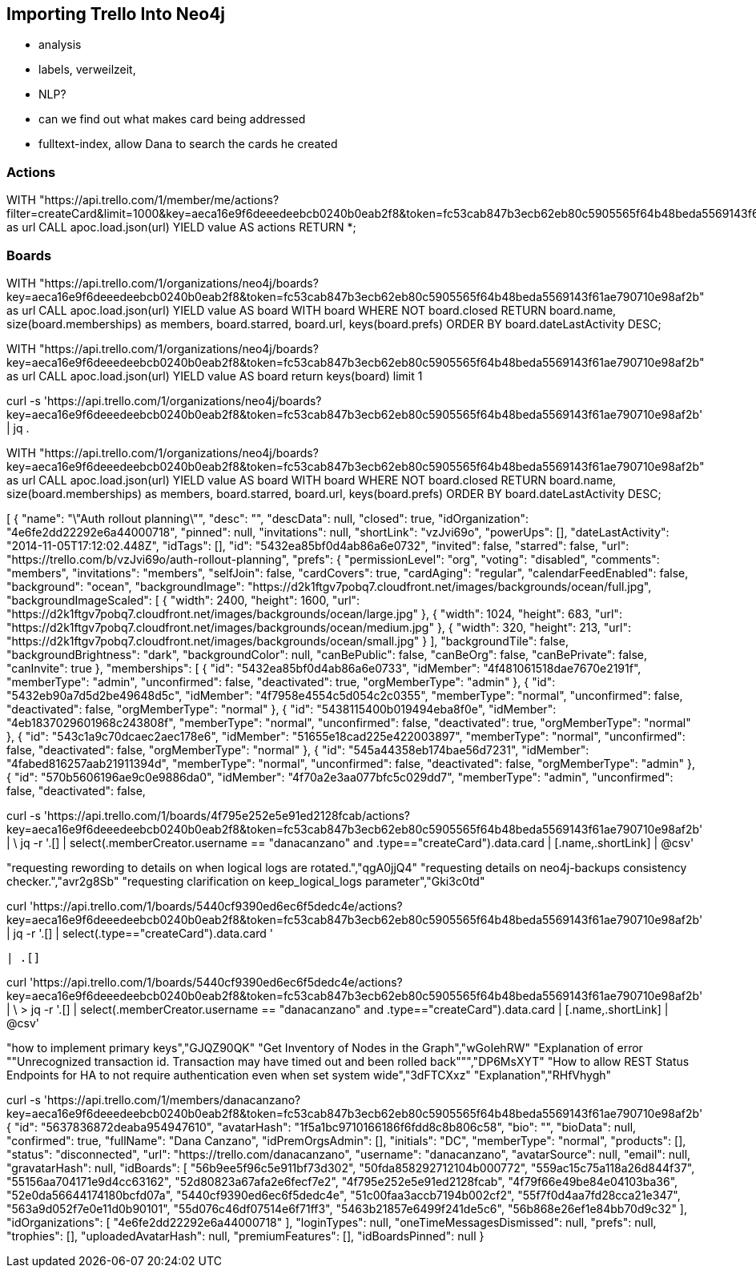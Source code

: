 == Importing Trello Into Neo4j
// http://stackoverflow.com/questions/10952685/automate-export-backup-of-trello-boards

* analysis
* labels, verweilzeit, 
* NLP?
* can we find out what makes card being addressed 
* fulltext-index, allow Dana to search the cards he created

=== Actions

WITH "https://api.trello.com/1/member/me/actions?filter=createCard&limit=1000&key=aeca16e9f6deeedeebcb0240b0eab2f8&token=fc53cab847b3ecb62eb80c5905565f64b48beda5569143f61ae790710e98af2b" as url
CALL apoc.load.json(url) YIELD value AS actions
RETURN *;


=== Boards

WITH "https://api.trello.com/1/organizations/neo4j/boards?key=aeca16e9f6deeedeebcb0240b0eab2f8&token=fc53cab847b3ecb62eb80c5905565f64b48beda5569143f61ae790710e98af2b" as url
CALL apoc.load.json(url) YIELD value AS board
WITH board WHERE NOT board.closed 
RETURN board.name, size(board.memberships) as members, board.starred, board.url, keys(board.prefs)
ORDER BY board.dateLastActivity DESC;

WITH "https://api.trello.com/1/organizations/neo4j/boards?key=aeca16e9f6deeedeebcb0240b0eab2f8&token=fc53cab847b3ecb62eb80c5905565f64b48beda5569143f61ae790710e98af2b" as url
CALL apoc.load.json(url) YIELD value AS board
return keys(board)  limit 1

[labelNames, desc, name, descData, url, closed, invited, idOrganization, shortUrl, idTags, id, dateLastView, dateLastActivity, shortLink, invitations, powerUps, prefs, pinned, subscribed, starred, memberships]

curl -s 'https://api.trello.com/1/organizations/neo4j/boards?key=aeca16e9f6deeedeebcb0240b0eab2f8&token=fc53cab847b3ecb62eb80c5905565f64b48beda5569143f61ae790710e98af2b' | jq .

// prefs [backgroundColor, cardAging, background, backgroundImage, canInvite, canBeOrg, backgroundBrightness, calendarFeedEnabled, permissionLevel, selfJoin, canBePublic, invitations, voting, canBePrivate, backgroundTile, cardCovers, backgroundImageScaled, comments]


WITH "https://api.trello.com/1/organizations/neo4j/boards?key=aeca16e9f6deeedeebcb0240b0eab2f8&token=fc53cab847b3ecb62eb80c5905565f64b48beda5569143f61ae790710e98af2b" as url
CALL apoc.load.json(url) YIELD value AS board
WITH board WHERE NOT board.closed 
RETURN board.name, size(board.memberships) as members, board.starred, board.url, keys(board.prefs)
ORDER BY board.dateLastActivity DESC;

[
  {
    "name": "\"Auth rollout planning\"",
    "desc": "",
    "descData": null,
    "closed": true,
    "idOrganization": "4e6fe2dd22292e6a44000718",
    "pinned": null,
    "invitations": null,
    "shortLink": "vzJvi69o",
    "powerUps": [],
    "dateLastActivity": "2014-11-05T17:12:02.448Z",
    "idTags": [],
    "id": "5432ea85bf0d4ab86a6e0732",
    "invited": false,
    "starred": false,
    "url": "https://trello.com/b/vzJvi69o/auth-rollout-planning",
    "prefs": {
      "permissionLevel": "org",
      "voting": "disabled",
      "comments": "members",
      "invitations": "members",
      "selfJoin": false,
      "cardCovers": true,
      "cardAging": "regular",
      "calendarFeedEnabled": false,
      "background": "ocean",
      "backgroundImage": "https://d2k1ftgv7pobq7.cloudfront.net/images/backgrounds/ocean/full.jpg",
      "backgroundImageScaled": [
        {
          "width": 2400,
          "height": 1600,
          "url": "https://d2k1ftgv7pobq7.cloudfront.net/images/backgrounds/ocean/large.jpg"
        },
        {
          "width": 1024,
          "height": 683,
          "url": "https://d2k1ftgv7pobq7.cloudfront.net/images/backgrounds/ocean/medium.jpg"
        },
        {
          "width": 320,
          "height": 213,
          "url": "https://d2k1ftgv7pobq7.cloudfront.net/images/backgrounds/ocean/small.jpg"
        }
      ],
      "backgroundTile": false,
      "backgroundBrightness": "dark",
      "backgroundColor": null,
      "canBePublic": false,
      "canBeOrg": false,
      "canBePrivate": false,
      "canInvite": true
    },
    "memberships": [
      {
        "id": "5432ea85bf0d4ab86a6e0733",
        "idMember": "4f481061518dae7670e2191f",
        "memberType": "admin",
        "unconfirmed": false,
        "deactivated": true,
        "orgMemberType": "admin"
      },
      {
        "id": "5432eb90a7d5d2be49648d5c",
        "idMember": "4f7958e4554c5d054c2c0355",
        "memberType": "normal",
        "unconfirmed": false,
        "deactivated": false,
        "orgMemberType": "normal"
      },
      {
        "id": "5438115400b019494eba8f0e",
        "idMember": "4eb1837029601968c243808f",
        "memberType": "normal",
        "unconfirmed": false,
        "deactivated": true,
        "orgMemberType": "normal"
      },
      {
        "id": "543c1a9c70dcaec2aec178e6",
        "idMember": "51655e18cad225e422003897",
        "memberType": "normal",
        "unconfirmed": false,
        "deactivated": false,
        "orgMemberType": "normal"
      },
      {
        "id": "545a44358eb174bae56d7231",
        "idMember": "4fabed816257aab21911394d",
        "memberType": "normal",
        "unconfirmed": false,
        "deactivated": false,
        "orgMemberType": "admin"
      },
      {
        "id": "570b5606196ae9c0e9886da0",
        "idMember": "4f70a2e3aa077bfc5c029dd7",
        "memberType": "admin",
        "unconfirmed": false,
        "deactivated": false,


curl -s 'https://api.trello.com/1/boards/4f795e252e5e91ed2128fcab/actions?key=aeca16e9f6deeedeebcb0240b0eab2f8&token=fc53cab847b3ecb62eb80c5905565f64b48beda5569143f61ae790710e98af2b' |  \
jq -r '.[] | select(.memberCreator.username == "danacanzano" and .type=="createCard").data.card | [.name,.shortLink] | @csv'

"requesting rewording to details on when logical logs are rotated.","qgA0jjQ4"
"requesting details on neo4j-backups consistency checker.","avr2g8Sb"
"requesting clarification on keep_logical_logs parameter","Gki3c0td"


curl 'https://api.trello.com/1/boards/5440cf9390ed6ec6f5dedc4e/actions?key=aeca16e9f6deeedeebcb0240b0eab2f8&token=fc53cab847b3ecb62eb80c5905565f64b48beda5569143f61ae790710e98af2b' |  jq -r '.[]  | select(.type=="createCard").data.card '

 | .[]

curl 'https://api.trello.com/1/boards/5440cf9390ed6ec6f5dedc4e/actions?key=aeca16e9f6deeedeebcb0240b0eab2f8&token=fc53cab847b3ecb62eb80c5905565f64b48beda5569143f61ae790710e98af2b' |  \
> jq -r '.[] | select(.memberCreator.username == "danacanzano" and .type=="createCard").data.card | [.name,.shortLink] | @csv'


"how to implement primary keys","GJQZ90QK"
"Get Inventory of Nodes in the Graph","wGoIehRW"
"Explanation of error ""Unrecognized transaction id. Transaction may have timed out and been rolled back""","DP6MsXYT"
"How to allow REST Status Endpoints for HA to not require authentication even when set system wide","3dFTCXxz"
"Explanation","RHfVhygh"

curl -s 'https://api.trello.com/1/members/danacanzano?key=aeca16e9f6deeedeebcb0240b0eab2f8&token=fc53cab847b3ecb62eb80c5905565f64b48beda5569143f61ae790710e98af2b'
{
  "id": "5637836872deaba954947610",
  "avatarHash": "1f5a1bc9710166186f6fdd8c8b806c58",
  "bio": "",
  "bioData": null,
  "confirmed": true,
  "fullName": "Dana Canzano",
  "idPremOrgsAdmin": [],
  "initials": "DC",
  "memberType": "normal",
  "products": [],
  "status": "disconnected",
  "url": "https://trello.com/danacanzano",
  "username": "danacanzano",
  "avatarSource": null,
  "email": null,
  "gravatarHash": null,
  "idBoards": [
    "56b9ee5f96c5e911bf73d302",
    "50fda858292712104b000772",
    "559ac15c75a118a26d844f37",
    "55156aa704171e9d4cc63162",
    "52d80823a67afa2e6fecf7e2",
    "4f795e252e5e91ed2128fcab",
    "4f79f66e49be84e04103ba36",
    "52e0da56644174180bcfd07a",
    "5440cf9390ed6ec6f5dedc4e",
    "51c00faa3accb7194b002cf2",
    "55f7f0d4aa7fd28cca21e347",
    "563a9d052f7e0e11d0b90101",
    "55d076c46df07514e6f71ff3",
    "5463b21857e6499f241de5c6",
    "56b868e26ef1e84bb70d9c32"
  ],
  "idOrganizations": [
    "4e6fe2dd22292e6a44000718"
  ],
  "loginTypes": null,
  "oneTimeMessagesDismissed": null,
  "prefs": null,
  "trophies": [],
  "uploadedAvatarHash": null,
  "premiumFeatures": [],
  "idBoardsPinned": null
}